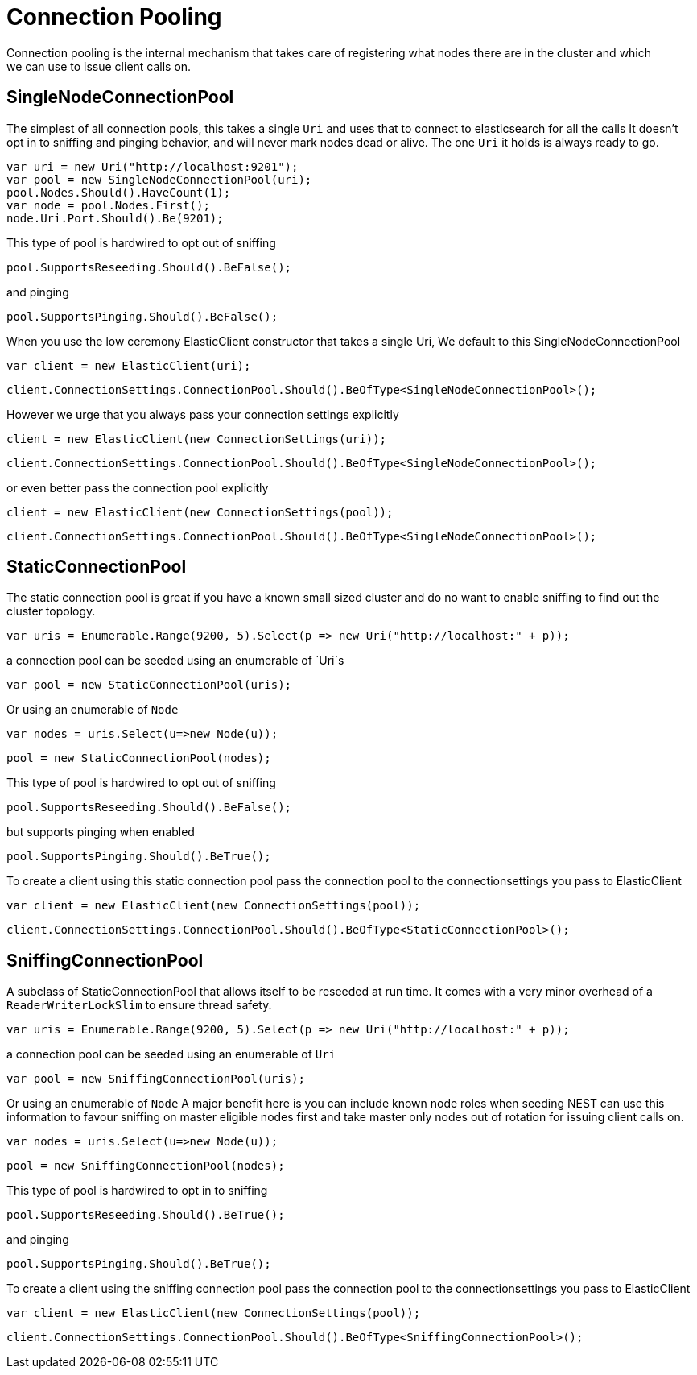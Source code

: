 = Connection Pooling
Connection pooling is the internal mechanism that takes care of registering what nodes there are in the cluster and which
we can use to issue client calls on.

== SingleNodeConnectionPool
The simplest of all connection pools, this takes a single `Uri` and uses that to connect to elasticsearch for all the calls
It doesn't opt in to sniffing and pinging behavior, and will never mark nodes dead or alive. The one `Uri` it holds is always
ready to go.

[source, csharp]
----
var uri = new Uri("http://localhost:9201");
var pool = new SingleNodeConnectionPool(uri);
pool.Nodes.Should().HaveCount(1);
var node = pool.Nodes.First();
node.Uri.Port.Should().Be(9201);
----
This type of pool is hardwired to opt out of sniffing

[source, csharp]
----
pool.SupportsReseeding.Should().BeFalse();
----
and pinging 

[source, csharp]
----
pool.SupportsPinging.Should().BeFalse();
----
When you use the low ceremony ElasticClient constructor that takes a single Uri,
We default to this SingleNodeConnectionPool 

[source, csharp]
----
var client = new ElasticClient(uri);
----
[source, csharp]
----
client.ConnectionSettings.ConnectionPool.Should().BeOfType<SingleNodeConnectionPool>();
----
However we urge that you always pass your connection settings explicitly 

[source, csharp]
----
client = new ElasticClient(new ConnectionSettings(uri));
----
[source, csharp]
----
client.ConnectionSettings.ConnectionPool.Should().BeOfType<SingleNodeConnectionPool>();
----
or even better pass the connection pool explicitly  

[source, csharp]
----
client = new ElasticClient(new ConnectionSettings(pool));
----
[source, csharp]
----
client.ConnectionSettings.ConnectionPool.Should().BeOfType<SingleNodeConnectionPool>();
----
== StaticConnectionPool
The static connection pool is great if you have a known small sized cluster and do no want to enable
sniffing to find out the cluster topology.

[source, csharp]
----
var uris = Enumerable.Range(9200, 5).Select(p => new Uri("http://localhost:" + p));
----
a connection pool can be seeded using an enumerable of `Uri`s 

[source, csharp]
----
var pool = new StaticConnectionPool(uris);
----
Or using an enumerable of `Node` 

[source, csharp]
----
var nodes = uris.Select(u=>new Node(u));
----
[source, csharp]
----
pool = new StaticConnectionPool(nodes);
----
This type of pool is hardwired to opt out of sniffing

[source, csharp]
----
pool.SupportsReseeding.Should().BeFalse();
----
but supports pinging when enabled 

[source, csharp]
----
pool.SupportsPinging.Should().BeTrue();
----
To create a client using this static connection pool pass 
the connection pool to the connectionsettings you pass to ElasticClient

[source, csharp]
----
var client = new ElasticClient(new ConnectionSettings(pool));
----
[source, csharp]
----
client.ConnectionSettings.ConnectionPool.Should().BeOfType<StaticConnectionPool>();
----
== SniffingConnectionPool
A subclass of StaticConnectionPool that allows itself to be reseeded at run time.
It comes with a very minor overhead of a `ReaderWriterLockSlim` to ensure thread safety.

[source, csharp]
----
var uris = Enumerable.Range(9200, 5).Select(p => new Uri("http://localhost:" + p));
----
a connection pool can be seeded using an enumerable of `Uri` 

[source, csharp]
----
var pool = new SniffingConnectionPool(uris);
----
Or using an enumerable of `Node`
A major benefit here is you can include known node roles when seeding 
NEST can use this information to favour sniffing on master eligible nodes first
and take master only nodes out of rotation for issuing client calls on.

[source, csharp]
----
var nodes = uris.Select(u=>new Node(u));
----
[source, csharp]
----
pool = new SniffingConnectionPool(nodes);
----
This type of pool is hardwired to opt in to sniffing

[source, csharp]
----
pool.SupportsReseeding.Should().BeTrue();
----
and pinging 

[source, csharp]
----
pool.SupportsPinging.Should().BeTrue();
----
To create a client using the sniffing connection pool pass 
the connection pool to the connectionsettings you pass to ElasticClient

[source, csharp]
----
var client = new ElasticClient(new ConnectionSettings(pool));
----
[source, csharp]
----
client.ConnectionSettings.ConnectionPool.Should().BeOfType<SniffingConnectionPool>();
----
